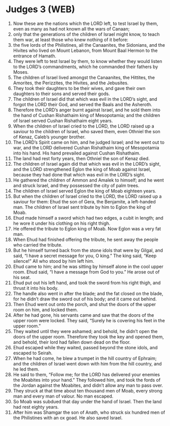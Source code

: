 * Judges 3 (WEB)
:PROPERTIES:
:ID: WEB/07-JUD03
:END:

1. Now these are the nations which the LORD left, to test Israel by them, even as many as had not known all the wars of Canaan;
2. only that the generations of the children of Israel might know, to teach them war, at least those who knew nothing of it before:
3. the five lords of the Philistines, all the Canaanites, the Sidonians, and the Hivites who lived on Mount Lebanon, from Mount Baal Hermon to the entrance of Hamath.
4. They were left to test Israel by them, to know whether they would listen to the LORD’s commandments, which he commanded their fathers by Moses.
5. The children of Israel lived amongst the Canaanites, the Hittites, the Amorites, the Perizzites, the Hivites, and the Jebusites.
6. They took their daughters to be their wives, and gave their own daughters to their sons and served their gods.
7. The children of Israel did that which was evil in the LORD’s sight, and forgot the LORD their God, and served the Baals and the Asheroth.
8. Therefore the LORD’s anger burnt against Israel, and he sold them into the hand of Cushan Rishathaim king of Mesopotamia; and the children of Israel served Cushan Rishathaim eight years.
9. When the children of Israel cried to the LORD, the LORD raised up a saviour to the children of Israel, who saved them, even Othniel the son of Kenaz, Caleb’s younger brother.
10. The LORD’s Spirit came on him, and he judged Israel; and he went out to war, and the LORD delivered Cushan Rishathaim king of Mesopotamia into his hand. His hand prevailed against Cushan Rishathaim.
11. The land had rest forty years, then Othniel the son of Kenaz died.
12. The children of Israel again did that which was evil in the LORD’s sight, and the LORD strengthened Eglon the king of Moab against Israel, because they had done that which was evil in the LORD’s sight.
13. He gathered the children of Ammon and Amalek to himself; and he went and struck Israel, and they possessed the city of palm trees.
14. The children of Israel served Eglon the king of Moab eighteen years.
15. But when the children of Israel cried to the LORD, the LORD raised up a saviour for them: Ehud the son of Gera, the Benjamite, a left-handed man. The children of Israel sent tribute by him to Eglon the king of Moab.
16. Ehud made himself a sword which had two edges, a cubit in length; and he wore it under his clothing on his right thigh.
17. He offered the tribute to Eglon king of Moab. Now Eglon was a very fat man.
18. When Ehud had finished offering the tribute, he sent away the people who carried the tribute.
19. But he himself turned back from the stone idols that were by Gilgal, and said, “I have a secret message for you, O king.” The king said, “Keep silence!” All who stood by him left him.
20. Ehud came to him; and he was sitting by himself alone in the cool upper room. Ehud said, “I have a message from God to you.” He arose out of his seat.
21. Ehud put out his left hand, and took the sword from his right thigh, and thrust it into his body.
22. The handle also went in after the blade; and the fat closed on the blade, for he didn’t draw the sword out of his body; and it came out behind.
23. Then Ehud went out onto the porch, and shut the doors of the upper room on him, and locked them.
24. After he had gone, his servants came and saw that the doors of the upper room were locked. They said, “Surely he is covering his feet in the upper room.”
25. They waited until they were ashamed; and behold, he didn’t open the doors of the upper room. Therefore they took the key and opened them, and behold, their lord had fallen down dead on the floor.
26. Ehud escaped while they waited, passed beyond the stone idols, and escaped to Seirah.
27. When he had come, he blew a trumpet in the hill country of Ephraim; and the children of Israel went down with him from the hill country, and he led them.
28. He said to them, “Follow me; for the LORD has delivered your enemies the Moabites into your hand.” They followed him, and took the fords of the Jordan against the Moabites, and didn’t allow any man to pass over.
29. They struck at that time about ten thousand men of Moab, every strong man and every man of valour. No man escaped.
30. So Moab was subdued that day under the hand of Israel. Then the land had rest eighty years.
31. After him was Shamgar the son of Anath, who struck six hundred men of the Philistines with an ox goad. He also saved Israel.
